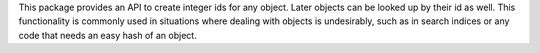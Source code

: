This package provides an API to create integer ids for any object. Later
objects can be looked up by their id as well. This functionality is commonly
used in situations where dealing with objects is undesirably, such as in
search indices or any code that needs an easy hash of an object.

